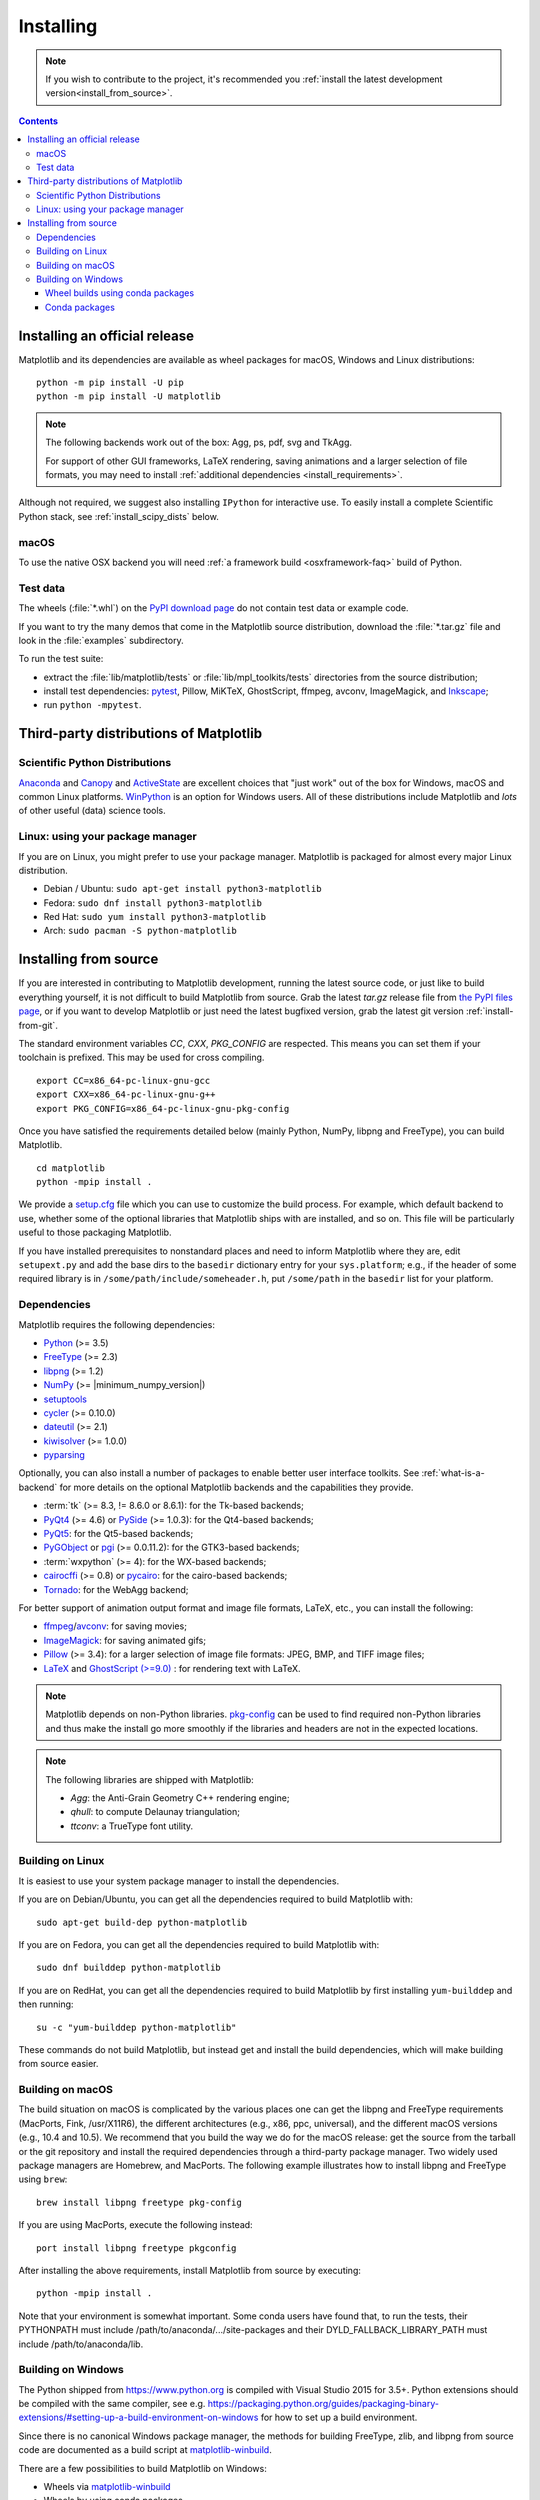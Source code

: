 .. _pip: https://pypi.python.org/pypi/pip/

==========
Installing
==========

.. note::

    If you wish to contribute to the project, it's recommended you
    :ref:`install the latest development version<install_from_source>`.

.. contents::

Installing an official release
==============================

Matplotlib and its dependencies are available as wheel packages for macOS,
Windows and Linux distributions::

  python -m pip install -U pip
  python -m pip install -U matplotlib

.. note::

   The following backends work out of the box: Agg, ps, pdf, svg and TkAgg.

   For support of other GUI frameworks, LaTeX rendering, saving
   animations and a larger selection of file formats, you may need to
   install :ref:`additional dependencies <install_requirements>`.

Although not required, we suggest also installing ``IPython`` for
interactive use.  To easily install a complete Scientific Python
stack, see :ref:`install_scipy_dists` below.

macOS
-----

To use the native OSX backend you will need :ref:`a framework build
<osxframework-faq>` build of Python.

Test data
---------

The wheels (:file:`*.whl`) on the `PyPI download page
<https://pypi.python.org/pypi/matplotlib/>`_ do not contain test data
or example code.

If you want to try the many demos that come in the Matplotlib source
distribution, download the :file:`*.tar.gz` file and look in the
:file:`examples` subdirectory.

To run the test suite:

* extract the :file:`lib/matplotlib/tests` or :file:`lib/mpl_toolkits/tests`
  directories from the source distribution;
* install test dependencies: `pytest <https://pypi.python.org/pypi/pytest>`_,
  Pillow, MiKTeX, GhostScript, ffmpeg, avconv, ImageMagick, and `Inkscape
  <https://inkscape.org/>`_;
* run ``python -mpytest``.

Third-party distributions of Matplotlib
=======================================

.. _install_scipy_dists:

Scientific Python Distributions
-------------------------------

`Anaconda <https://www.continuum.io/downloads/>`_ and `Canopy
<https://www.enthought.com/products/canopy/>`_ and `ActiveState
<https://www.activestate.com/activepython/downloads>`_ are excellent
choices that "just work" out of the box for Windows, macOS and common
Linux platforms. `WinPython <https://winpython.github.io/>`_ is an
option for Windows users.  All of these distributions include
Matplotlib and *lots* of other useful (data) science tools.

Linux: using your package manager
---------------------------------

If you are on Linux, you might prefer to use your package manager.  Matplotlib
is packaged for almost every major Linux distribution.

* Debian / Ubuntu: ``sudo apt-get install python3-matplotlib``
* Fedora: ``sudo dnf install python3-matplotlib``
* Red Hat: ``sudo yum install python3-matplotlib``
* Arch: ``sudo pacman -S python-matplotlib``

.. _install_from_source:

Installing from source
======================

If you are interested in contributing to Matplotlib development,
running the latest source code, or just like to build everything
yourself, it is not difficult to build Matplotlib from source.  Grab
the latest *tar.gz* release file from `the PyPI files page
<https://pypi.python.org/pypi/matplotlib/>`_, or if you want to
develop Matplotlib or just need the latest bugfixed version, grab the
latest git version :ref:`install-from-git`.

The standard environment variables `CC`, `CXX`, `PKG_CONFIG` are respected.
This means you can set them if your toolchain is prefixed. This may be used for
cross compiling.
::

  export CC=x86_64-pc-linux-gnu-gcc
  export CXX=x86_64-pc-linux-gnu-g++
  export PKG_CONFIG=x86_64-pc-linux-gnu-pkg-config

Once you have satisfied the requirements detailed below (mainly
Python, NumPy, libpng and FreeType), you can build Matplotlib.
::

  cd matplotlib
  python -mpip install .

We provide a setup.cfg_ file which you can use to customize the build
process. For example, which default backend to use, whether some of the
optional libraries that Matplotlib ships with are installed, and so on.  This
file will be particularly useful to those packaging Matplotlib.

.. _setup.cfg: https://raw.githubusercontent.com/matplotlib/matplotlib/master/setup.cfg.template

If you have installed prerequisites to nonstandard places and need to
inform Matplotlib where they are, edit ``setupext.py`` and add the base
dirs to the ``basedir`` dictionary entry for your ``sys.platform``;
e.g., if the header of some required library is in
``/some/path/include/someheader.h``, put ``/some/path`` in the
``basedir`` list for your platform.

.. _install_requirements:

Dependencies
------------

Matplotlib requires the following dependencies:

* `Python <https://www.python.org/downloads/>`_ (>= 3.5)
* `FreeType <https://www.freetype.org/>`_ (>= 2.3)
* `libpng <http://www.libpng.org>`_ (>= 1.2)
* `NumPy <http://www.numpy.org>`_ (>= |minimum_numpy_version|)
* `setuptools <https://setuptools.readthedocs.io/en/latest/>`_
* `cycler <http://matplotlib.org/cycler/>`_ (>= 0.10.0)
* `dateutil <https://pypi.python.org/pypi/python-dateutil>`_ (>= 2.1)
* `kiwisolver <https://github.com/nucleic/kiwi>`_ (>= 1.0.0)
* `pyparsing <https://pyparsing.wikispaces.com/>`_

Optionally, you can also install a number of packages to enable better user
interface toolkits. See :ref:`what-is-a-backend` for more details on the
optional Matplotlib backends and the capabilities they provide.

* :term:`tk` (>= 8.3, != 8.6.0 or 8.6.1): for the Tk-based backends;
* `PyQt4 <https://pypi.python.org/pypi/PyQt4>`_ (>= 4.6) or
  `PySide <https://pypi.python.org/pypi/PySide>`_ (>= 1.0.3): for the Qt4-based
  backends;
* `PyQt5 <https://pypi.python.org/pypi/PyQt5>`_: for the Qt5-based backends;
* `PyGObject <https://pypi.org/project/PyGObject/>`_ or
  `pgi <https://pypi.org/project/pgi/>`_ (>= 0.0.11.2): for the GTK3-based
  backends;
* :term:`wxpython` (>= 4): for the WX-based backends;
* `cairocffi <https://cairocffi.readthedocs.io/en/latest/>`_ (>= 0.8) or
  `pycairo <https://pypi.python.org/pypi/pycairo>`_: for the cairo-based
  backends;
* `Tornado <https://pypi.python.org/pypi/tornado>`_: for the WebAgg backend;

For better support of animation output format and image file formats, LaTeX,
etc., you can install the following:

* `ffmpeg <https://www.ffmpeg.org/>`_/`avconv
  <https://libav.org/avconv.html>`_: for saving movies;
* `ImageMagick <https://www.imagemagick.org/script/index.php>`_: for saving
  animated gifs;
* `Pillow <https://pillow.readthedocs.io/en/latest/>`_ (>= 3.4): for a larger
  selection of image file formats: JPEG, BMP, and TIFF image files;
* `LaTeX <https://miktex.org/>`_ and `GhostScript (>=9.0)
  <https://ghostscript.com/download/>`_ : for rendering text with LaTeX.

.. note::

   Matplotlib depends on non-Python libraries. `pkg-config
   <https://www.freedesktop.org/wiki/Software/pkg-config/>`_ can be used
   to find required non-Python libraries and thus make the install go more
   smoothly if the libraries and headers are not in the expected locations.

.. note::

  The following libraries are shipped with Matplotlib:

  - `Agg`: the Anti-Grain Geometry C++ rendering engine;
  - `qhull`: to compute Delaunay triangulation;
  - `ttconv`: a TrueType font utility.

.. _build_linux:

Building on Linux
-----------------

It is easiest to use your system package manager to install the dependencies.

If you are on Debian/Ubuntu, you can get all the dependencies
required to build Matplotlib with::

   sudo apt-get build-dep python-matplotlib

If you are on Fedora, you can get all the dependencies required to build
Matplotlib with::

   sudo dnf builddep python-matplotlib

If you are on RedHat, you can get all the dependencies required to build
Matplotlib by first installing ``yum-builddep`` and then running::

   su -c "yum-builddep python-matplotlib"

These commands do not build Matplotlib, but instead get and install the
build dependencies, which will make building from source easier.

.. _build_osx:

Building on macOS
-----------------

The build situation on macOS is complicated by the various places one
can get the libpng and FreeType requirements (MacPorts, Fink,
/usr/X11R6), the different architectures (e.g., x86, ppc, universal), and
the different macOS versions (e.g., 10.4 and 10.5). We recommend that you build
the way we do for the macOS release: get the source from the tarball or the
git repository and install the required dependencies through a third-party
package manager. Two widely used package managers are Homebrew, and MacPorts.
The following example illustrates how to install libpng and FreeType using
``brew``::

  brew install libpng freetype pkg-config

If you are using MacPorts, execute the following instead::

  port install libpng freetype pkgconfig

After installing the above requirements, install Matplotlib from source by
executing::

  python -mpip install .

Note that your environment is somewhat important. Some conda users have
found that, to run the tests, their PYTHONPATH must include
/path/to/anaconda/.../site-packages and their DYLD_FALLBACK_LIBRARY_PATH
must include /path/to/anaconda/lib.

.. _build_windows:

Building on Windows
-------------------

The Python shipped from https://www.python.org is compiled with Visual Studio
2015 for 3.5+.  Python extensions should be compiled with the same
compiler, see e.g.
https://packaging.python.org/guides/packaging-binary-extensions/#setting-up-a-build-environment-on-windows
for how to set up a build environment.

Since there is no canonical Windows package manager, the methods for building
FreeType, zlib, and libpng from source code are documented as a build script
at `matplotlib-winbuild <https://github.com/jbmohler/matplotlib-winbuild>`_.

There are a few possibilities to build Matplotlib on Windows:

* Wheels via `matplotlib-winbuild <https://github.com/jbmohler/matplotlib-winbuild>`_
* Wheels by using conda packages
* Conda packages

Wheel builds using conda packages
^^^^^^^^^^^^^^^^^^^^^^^^^^^^^^^^^

This is a wheel build, but we use conda packages to get all the requirements.
The binary requirements (png, FreeType,...) are statically linked and therefore
not needed during the wheel install.

::

  # create a new environment with the required packages
  conda create -n "matplotlib_build" python=3.5 numpy python-dateutil pyparsing pytz tornado cycler tk libpng zlib freetype
  activate matplotlib_build
  # if you want a qt backend, you also have to install pyqt (be aware that pyqt doesn't mix well if
  # you have created the environment with conda-forge already activated...)
  conda install pyqt
  # this package is only available in the conda-forge channel
  conda install -c conda-forge msinttypes

  # copy the libs which have "wrong" names
  set LIBRARY_LIB=%CONDA_PREFIX%\Library\lib
  mkdir lib || cmd /c "exit /b 0"
  copy %LIBRARY_LIB%\zlibstatic.lib lib\z.lib
  copy %LIBRARY_LIB%\libpng_static.lib lib\png.lib

  # Make the header files and the rest of the static libs available during the build
  # CONDA_DEFAULT_ENV is a env variable which is set to the currently active environment path
  set MPLBASEDIRLIST=%CONDA_PREFIX%\Library\;.

  # build the wheel
  python setup.py bdist_wheel

The `build_alllocal.cmd` script in the root folder automates these steps if
you have already created and activated the conda environment.

Conda packages
^^^^^^^^^^^^^^

The conda packaging scripts for Matplotlib are available at
https://github.com/conda-forge/python-feedstock.
